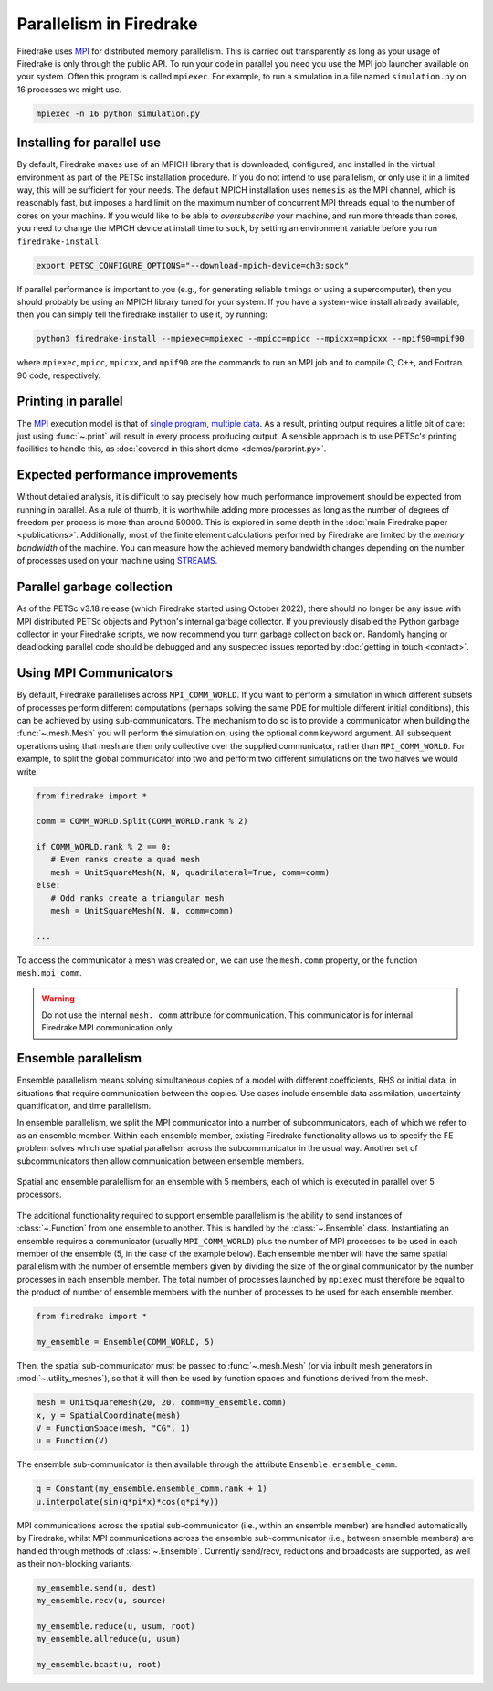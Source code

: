 .. only:: html

   .. contents::

==========================
 Parallelism in Firedrake
==========================

Firedrake uses MPI_ for distributed memory parallelism.  This is
carried out transparently as long as your usage of Firedrake is only
through the public API.  To run your code in parallel you need you use
the MPI job launcher available on your system.  Often this program is
called ``mpiexec``.  For example, to run a simulation in a file named
``simulation.py`` on 16 processes we might use.

.. code-block:: shell

   mpiexec -n 16 python simulation.py


Installing for parallel use
===========================

By default, Firedrake makes use of an MPICH library that is
downloaded, configured, and installed in the virtual environment as
part of the PETSc installation procedure.  If you do not intend to use
parallelism, or only use it in a limited way, this will be sufficient
for your needs.  The default MPICH installation uses ``nemesis`` as the
MPI channel, which is reasonably fast, but imposes a hard limit on the
maximum number of concurrent MPI threads equal to the number of cores
on your machine.  If you would like to be able to *oversubscribe* your
machine, and run more threads than cores, you need to change the MPICH
device at install time to ``sock``, by setting an environment variable
before you run ``firedrake-install``:

.. code-block:: shell

   export PETSC_CONFIGURE_OPTIONS="--download-mpich-device=ch3:sock"

If parallel performance is important to you (e.g., for generating
reliable timings or using a supercomputer), then you should probably
be using an MPICH library tuned for your system.  If you have a
system-wide install already available, then you can simply tell the
firedrake installer to use it, by running:

.. code-block:: shell

   python3 firedrake-install --mpiexec=mpiexec --mpicc=mpicc --mpicxx=mpicxx --mpif90=mpif90

where ``mpiexec``, ``mpicc``, ``mpicxx``, and ``mpif90`` are the
commands to run an MPI job and to compile C, C++, and Fortran 90 code,
respectively.

Printing in parallel
====================

The MPI_ execution model is that of `single program, multiple data
<https://en.wikipedia.org/wiki/SPMD>`__.  As a result, printing output
requires a little bit of care: just using :func:`~.print` will result
in every process producing output.  A sensible approach is to use
PETSc's printing facilities to handle this, as :doc:`covered in this
short demo <demos/parprint.py>`.


Expected performance improvements
=================================

Without detailed analysis, it is difficult to say precisely how much
performance improvement should be expected from running in parallel.
As a rule of thumb, it is worthwhile adding more processes as long as
the number of degrees of freedom per process is more than
around 50000.  This is explored in some depth in the :doc:`main
Firedrake paper <publications>`.  Additionally, most of the finite
element calculations performed by Firedrake are limited by the *memory
bandwidth* of the machine.  You can measure how the achieved memory
bandwidth changes depending on the number of processes used on your
machine using STREAMS_.

Parallel garbage collection
===========================

As of the PETSc v3.18 release (which Firedrake started using October
2022), there should no longer be any issue with MPI distributed PETSc
objects and Python's internal garbage collector. If you previously
disabled the Python garbage collector in your Firedrake scripts, we now
recommend you turn garbage collection back on. Randomly hanging or
deadlocking parallel code should be debugged and any suspected issues
reported by :doc:`getting in touch <contact>`.

Using MPI Communicators
=======================

By default, Firedrake parallelises across ``MPI_COMM_WORLD``.  If you
want to perform a simulation in which different subsets of processes
perform different computations (perhaps solving the same PDE for
multiple different initial conditions), this can be achieved by using
sub-communicators.  The mechanism to do so is to provide a
communicator when building the :func:`~.mesh.Mesh` you will perform the
simulation on, using the optional ``comm`` keyword argument.  All
subsequent operations using that mesh are then only collective over
the supplied communicator, rather than ``MPI_COMM_WORLD``.  For
example, to split the global communicator into two and perform two
different simulations on the two halves we would write.

.. code-block:: python3

   from firedrake import *

   comm = COMM_WORLD.Split(COMM_WORLD.rank % 2)

   if COMM_WORLD.rank % 2 == 0:
      # Even ranks create a quad mesh
      mesh = UnitSquareMesh(N, N, quadrilateral=True, comm=comm)
   else:
      # Odd ranks create a triangular mesh
      mesh = UnitSquareMesh(N, N, comm=comm)

   ...

To access the communicator a mesh was created on, we can use the
``mesh.comm`` property, or the function ``mesh.mpi_comm``.

.. warning::
  Do not use the internal ``mesh._comm`` attribute for communication.
  This communicator is for internal Firedrake MPI communication only.


Ensemble parallelism
====================

Ensemble parallelism means solving simultaneous copies of a model
with different coefficients, RHS or initial data, in situations that
require communication between the copies. Use cases include ensemble
data assimilation, uncertainty quantification, and time parallelism.

In ensemble parallelism, we split the MPI communicator into a number of
subcommunicators, each of which we refer to as an ensemble
member. Within each ensemble member, existing Firedrake functionality
allows us to specify the FE problem solves which use spatial
parallelism across the subcommunicator in the usual way. Another
set of subcommunicators then allow communication between ensemble
members.

.. figure:: images/ensemble.svg
  :align: center

  Spatial and ensemble paralellism for an ensemble with 5 members,
  each of which is executed in parallel over 5 processors.

The additional functionality required to support ensemble parallelism
is the ability to send instances of :class:`~.Function` from one
ensemble to another.  This is handled by the :class:`~.Ensemble`
class. Instantiating an ensemble requires a communicator (usually
``MPI_COMM_WORLD``) plus the number of MPI processes to be used in
each member of the ensemble (5, in the case of the example
below). Each ensemble member will have the same spatial parallelism
with the number of ensemble members given by dividing the size of the
original communicator by the number processes in each ensemble
member. The total number of processes launched by ``mpiexec`` must
therefore be equal to the product of number of ensemble members with
the number of processes to be used for each ensemble member.

.. code-block:: python3

   from firedrake import *

   my_ensemble = Ensemble(COMM_WORLD, 5)

Then, the spatial sub-communicator must be passed to :func:`~.mesh.Mesh` (or via
inbuilt mesh generators in :mod:`~.utility_meshes`), so that it will then be used by function spaces
and functions derived from the mesh.

.. code-block:: python3

    mesh = UnitSquareMesh(20, 20, comm=my_ensemble.comm)
    x, y = SpatialCoordinate(mesh)
    V = FunctionSpace(mesh, "CG", 1)
    u = Function(V)

The ensemble sub-communicator is then available through the attribute ``Ensemble.ensemble_comm``.

.. code-block:: python3

    q = Constant(my_ensemble.ensemble_comm.rank + 1)
    u.interpolate(sin(q*pi*x)*cos(q*pi*y))

MPI communications across the spatial sub-communicator (i.e., within
an ensemble member) are handled automatically by Firedrake, whilst MPI
communications across the ensemble sub-communicator (i.e., between ensemble
members) are handled through methods of :class:`~.Ensemble`. Currently
send/recv, reductions and broadcasts are supported, as well as their
non-blocking variants.

.. code-block:: python3

    my_ensemble.send(u, dest)
    my_ensemble.recv(u, source)

    my_ensemble.reduce(u, usum, root)
    my_ensemble.allreduce(u, usum)

    my_ensemble.bcast(u, root)

.. _MPI: http://mpi-forum.org/
.. _STREAMS: http://www.cs.virginia.edu/stream/
